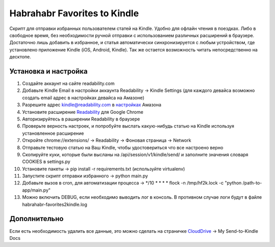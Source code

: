 Habrahabr Favorites to Kindle
=============================

Скрипт для отправки избранных пользователем статей на Kindle.
Удобно для офлайн чтения в поездках. Либо в свободное время,
без необходимости ручной отправки с использованием различных
расширений в браузере. Достаточно лишь добавить в избранное,
и статья автоматически синхронизируется с любым устройством,
где установлено приложение Kindle (iOS, Android, Kindle). Так
же остается возможность читать непосредственно на десктопе.


Установка и настройка
---------------------
1. Создайте аккаунт на сайте readability.com
2. Добавьте Kindle Email в настройки аккаунта Readability -> Kindle Settings (для каждого девайса возможно создать email адрес в настройках девайса на Амазоне)
3. Разрешите адрес kindle@readability.com в `настройках <https://www.amazon.com/gp/digital/fiona/manage?ie=UTF8&*Version*=1&*entries*=0&#pdocSettings>`_ Амазона
4. Установите расширение `Readability <https://chrome.google.com/webstore/detail/readability/oknpjjbmpnndlpmnhmekjpocelpnlfdi>`_ для Google Chrome
5. Авторизируйтесь в раширении Readability в браузере
6. Проверьте верность настроек, и попробуйте выслать какую-нибудь статью на Kindle используя установленное расширение
7. Откройте chrome://extensions/ -> Readability -> Фоновая страница -> Network
8. Отправьте тестовую статью на Ваш Kindle, чтобы удостовериться что все настроено верно
9. Скопируйте куки, которые были высланы на /api/session/v1/kindle/send/ и заполните значения словаря COOKIES в settings.py
10. Установите пакеты -> pip install -r requirements.txt (используйте virtualenv)
11. Запустите скрипт отправки избранного -> python main.py
12. Добавьте вызов в cron, для автоматизации процесса -> */10 * * * * flock -n /tmp/hf2k.lock -c "python /path-to-app/main.py"
13. Можно включить DEBUG, если необходимо выводить лог в консоль. В противном случае логи будут в файле habrahabr-favorites2kindle.log


Дополнительно
-------------
Если есть необходимость удалить все данные, это можно сделать на страничке `CloudDrive <https://www.amazon.com/clouddrive/>`_ -> My Send-to-Kindle Docs
